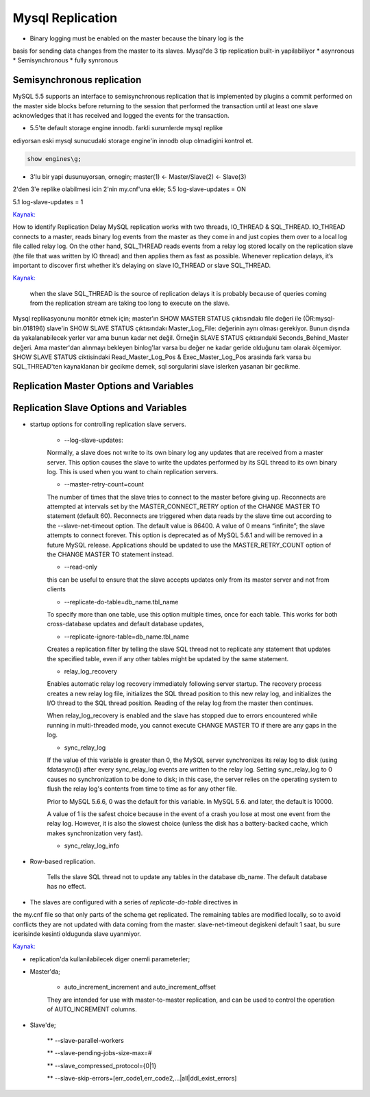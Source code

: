 ==================
Mysql Replication
==================

* Binary logging must be enabled on the master because the binary log is the
basis for sending data changes from the master to its slaves.
Mysql'de 3 tip replication built-in yapilabiliyor
* asynronous
* Semisynchronous
* fully synronous

Semisynchronous replication 
====================================

MySQL 5.5 supports an interface to semisynchronous replication that is
implemented by plugins a commit performed on the master side blocks before
returning to the session that performed the transaction until at least one
slave acknowledges that it has received and logged the events for the
transaction.

* 5.5'te default storage engine innodb. farkli surumlerde mysql replike
ediyorsan eski mysql sunucudaki storage engine'in innodb olup olmadigini kontrol et.

.. code:: sh

    show engines\g;

* 3'lu bir yapi dusunuyorsan, ornegin; master(1) <- Master/Slave(2) <- Slave(3)
2'den 3'e replike olabilmesi icin 2'nin my.cnf'una ekle;
5.5
log-slave-updates = ON

5.1
log-slave-updates = 1

`Kaynak: <http://michaelhallsmoore.com/blog/MySQL-Chained-Replication-Do-Not-Forget-log-slave-updates>`_

How to identify Replication Delay
MySQL replication works with two threads, IO_THREAD & SQL_THREAD. IO_THREAD
connects to a master, reads binary log events from the master as they come in
and just copies them over to a local log file called relay log. On the other
hand, SQL_THREAD reads events from a relay log stored locally on the
replication slave (the file that was written by IO thread) and then applies
them as fast as possible. Whenever replication delays, it’s important to
discover first whether it’s delaying on slave IO_THREAD or slave SQL_THREAD.

`Kaynak: <http://www.percona.com/blog/2014/05/02/how-to-identify-and-cure-mysql-replication-slave-lag>`_

 when the slave SQL_THREAD is the source of replication delays it is probably
 because of queries coming from the replication stream are taking too long to
 execute on the slave.

Mysql replikasyonunu monitör etmek için;
master'ın SHOW MASTER STATUS çıktısındakı file değeri ile (ÖR:mysql-bin.018196) 
slave'in SHOW SLAVE STATUS çıktısındakı Master_Log_File: değerinin aynı olması gerekiyor.
Bunun dışında da yakalanabilecek yerler var ama bunun kadar net değil. Örneğin
SLAVE STATUS çıktısındaki Seconds_Behind_Master değeri. Ama master'dan alınmayı
bekleyen binlog'lar varsa bu değer ne kadar geride olduğunu tam olarak
ölçemiyor.
SHOW SLAVE STATUS ciktisindaki Read_Master_Log_Pos & Exec_Master_Log_Pos
arasinda fark varsa bu SQL_THREAD'ten kaynaklanan  bir gecikme demek, sql
sorgularini slave islerken yasanan bir gecikme.


Replication Master Options and Variables 
=========================================




Replication Slave Options and Variables 
=========================================

* startup options for controlling replication slave servers.

    * --log-slave-updates: 
    Normally, a slave does not write to its own binary log any updates that are
    received from a master server. This option causes the slave to write the
    updates performed by its SQL thread to its own binary log. This is used
    when you want to chain replication servers. 

    * --master-retry-count=count
    The number of times that the slave tries to connect to the master before
    giving up. Reconnects are attempted at intervals set by the
    MASTER_CONNECT_RETRY option of the CHANGE MASTER TO statement (default 60).
    Reconnects are triggered when data reads by the slave time out according to
    the --slave-net-timeout option. The default value is 86400. A value of 0
    means “infinite”; the slave attempts to connect forever.
    This option is deprecated as of MySQL 5.6.1 and will be removed in a future
    MySQL release. Applications should be updated to use the MASTER_RETRY_COUNT
    option of the CHANGE MASTER TO statement instead.
    
    *  --read-only
    this can be useful to ensure that the slave accepts updates only from its
    master server and not from clients

    *  --replicate-do-table=db_name.tbl_name
    To specify more than one table, use this option multiple times, once for
    each table. This works for both cross-database updates and default database
    updates,

    *  --replicate-ignore-table=db_name.tbl_name
    Creates a replication filter by telling the slave SQL thread not to
    replicate any statement that updates the specified table, even if any other
    tables might be updated by the same statement.

    * relay_log_recovery
    Enables automatic relay log recovery immediately following server startup.
    The recovery process creates a new relay log file, initializes the SQL
    thread position to this new relay log, and initializes the I/O thread to
    the SQL thread position. Reading of the relay log from the master then
    continues. 

    When relay_log_recovery is enabled and the slave has stopped due to errors
    encountered while running in multi-threaded mode, you cannot execute CHANGE
    MASTER TO if there are any gaps in the log. 
      
    * sync_relay_log
    If the value of this variable is greater than 0, the MySQL server
    synchronizes its relay log to disk (using fdatasync()) after every
    sync_relay_log events are written to the relay log.
    Setting sync_relay_log to 0 causes no synchronization to be done to disk;
    in this case, the server relies on the operating system to flush the relay
    log's contents from time to time as for any other file.

    Prior to MySQL 5.6.6, 0 was the default for this variable. In MySQL 5.6. and
    later, the default is 10000.
    
    A value of 1 is the safest choice because in the event of a crash you lose at
    most one event from the relay log. However, it is also the slowest choice
    (unless the disk has a battery-backed cache, which makes synchronization very
    fast).

    *  sync_relay_log_info


* Row-based replication.  

    Tells the slave SQL thread not to update any tables in
    the database db_name. The default database has no effect.


* The slaves are configured with a series of *replicate-do-table* directives in
the my.cnf file so that only parts of the schema get replicated. The remaining
tables are modified locally, so to avoid conflicts they are not updated with
data coming from the master.
slave-net-timeout degiskeni default 1 saat, bu sure icerisinde kesinti
oldugunda slave uyanmiyor.

`Kaynak: <http://www.danielschneller.com/2006/10/mysql-replication-timeout-trap.html>`_

* replication'da kullanilabilecek diger onemli parameterler;

* Master'da;

    * auto_increment_increment and auto_increment_offset 
    They are intended for use with master-to-master replication, and can be used to
    control the operation of AUTO_INCREMENT columns.

* Slave'de;

   ** --slave-parallel-workers

   ** --slave-pending-jobs-size-max=#

   ** --slave_compressed_protocol={0|1}

   ** --slave-skip-errors=[err_code1,err_code2,...|all|ddl_exist_errors]






